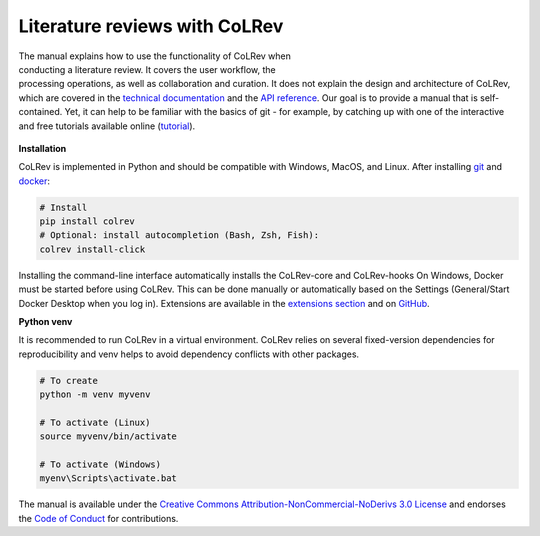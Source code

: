 
Literature reviews with CoLRev
==================================

.. figure:: ../../figures/logo_small.png
    :align: right
    :figwidth: 300px

The manual explains how to use the functionality of CoLRev when conducting a literature review. It covers the user workflow, the processing operations, as well as collaboration and curation.
It does not explain the design and architecture of CoLRev, which are covered in the `technical documentation <../foundations_governance/colrev.html>`_ and the `API reference <../technical_documentation/api.html>`_.
Our goal is to provide a manual that is self-contained. Yet, it can help to be familiar with the basics of git - for example, by catching up with one of the interactive and free tutorials available online (`tutorial <https://learngitbranching.js.org/>`_).

.. TODO : elaborate on prerequisites?

.. figure:: ../../figures/manual_overview.svg
    :align: center
    :figwidth: 600px

**Installation**

CoLRev is implemented in Python and should be compatible with Windows, MacOS, and Linux.
After installing `git <https://git-scm.com/>`_ and `docker <https://www.docker.com/>`_:

.. code-block::

   # Install
   pip install colrev
   # Optional: install autocompletion (Bash, Zsh, Fish):
   colrev install-click

Installing the command-line interface automatically installs the CoLRev-core and CoLRev-hooks
On Windows, Docker must be started before using CoLRev. This can be done manually or automatically based on the Settings (General/Start Docker Desktop when you log in).
Extensions are available in the `extensions section <manual/A_appendix.html#extension>`_ and on `GitHub <https://github.com/topics/colrev-extension>`_.

**Python venv**

It is recommended to run CoLRev in a virtual environment.
CoLRev relies on several fixed-version dependencies for reproducibility and venv helps to avoid dependency conflicts with other packages.

.. TODO : at some point, we may start to include links to other resources/tutorials/workshops

.. code-block::

    # To create
    python -m venv myvenv

    # To activate (Linux)
    source myvenv/bin/activate

    # To activate (Windows)
    myenv\Scripts\activate.bat


The manual is available under the `Creative Commons Attribution-NonCommercial-NoDerivs 3.0 License <https://creativecommons.org/licenses/by-nc-nd/3.0/us/>`_ and endorses the `Code of Conduct <https://www.contributor-covenant.org/version/2/0/code_of_conduct/>`_ for contributions.
